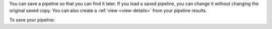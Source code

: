 You can save a pipeline so that you can find it later. If you
load a saved pipeline, you can change it without
changing the original saved copy. You can also create a :ref:`view
<view-details>` from your pipeline results.

To save your pipeline:

.. procedure::
   :style: normal

   .. step:: Click the :guilabel:`Save` dropdown button.

      Click on ``Save pipeline as...``.

   .. step:: Enter a name for your pipeline.

   .. step:: Click :guilabel:`Save`. 
